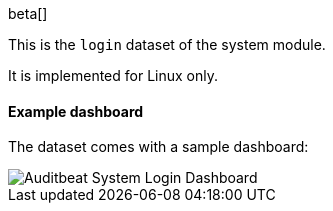 [role="xpack"]

beta[]

This is the `login` dataset of the system module.

It is implemented for Linux only.

[float]
==== Example dashboard

The dataset comes with a sample dashboard:

[role="screenshot"]
image::./images/auditbeat-system-login-dashboard.png[Auditbeat System Login Dashboard]
